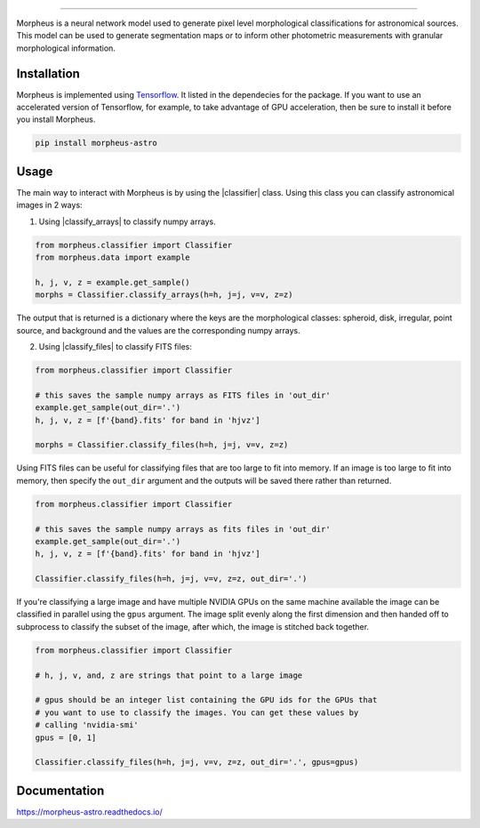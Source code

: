 .. Variables to use the correct hyperlinks in the readmertd build

.. |classifier| replace:: `morpheus.classifier.Classifier <https://morpheus-astro.readthedocs.io/en/latest/source/morpheus.html#morpheus.classifier.Classifier>`_
.. |classify_arrays| replace:: `classify_arrays <https://morpheus-astro.readthedocs.io/en/latest/source/morpheus.html#morpheus.classifier.Classifier.classify_arrays>`_
.. |classify_files| replace:: `classify_files <https://morpheus-astro.readthedocs.io/en/latest/source/morpheus.html#morpheus.classifier.Classifier.classify_files>`_

.. image:: https://cdn.jsdelivr.net/gh/morpheus-project/morpheus/morpheus.svg
    :target: https://github.com/morpheus-project/morpheus
    :align: center

----

.. image:: https://travis-ci.com/morpheus-project/morpheus.svg?branch=master
    :target: https://travis-ci.com/morpheus-project/morpheus

.. image:: https://codecov.io/gh/morpheus-project/morpheus/branch/master/graph/badge.svg
    :target: https://codecov.io/gh/morpheus-project/morpheus

.. image:: https://img.shields.io/badge/code%20style-black-000000.svg
    :target: https://github.com/ambv/black

.. image:: https://img.shields.io/badge/python-3.6-blue.svg
    :target: https://www.python.org/downloads/release/python-360/

.. image:: https://readthedocs.org/projects/morpheus-astro/badge/?version=latest
    :target: https://morpheus-astro.readthedocs.io

Morpheus is a neural network model used to generate pixel level morphological
classifications for astronomical sources. This model can be used to generate
segmentation maps or to inform other photometric measurements with granular
morphological information.

Installation
============

Morpheus is implemented using `Tensorflow <https://www.tensorflow.org/>`_.
It listed in the dependecies for the package. If you want to use
an accelerated version of Tensorflow, for example, to take advantage of GPU
acceleration, then be sure to install it before you install Morpheus.

.. code-block:: bash

    pip install morpheus-astro

Usage
=====

The main way to interact with Morpheus is by using the |classifier|
class. Using this class you can classify astronomical images in 2 ways:

1. Using |classify_arrays| to classify numpy arrays.

.. code-block:: python

    from morpheus.classifier import Classifier
    from morpheus.data import example

    h, j, v, z = example.get_sample()
    morphs = Classifier.classify_arrays(h=h, j=j, v=v, z=z)

The output that is returned is a dictionary where the keys are the
morphological classes: spheroid, disk, irregular, point source, and background
and the values are the corresponding numpy arrays.

2. Using |classify_files| to classify FITS files:

.. code-block:: python

    from morpheus.classifier import Classifier

    # this saves the sample numpy arrays as FITS files in 'out_dir'
    example.get_sample(out_dir='.')
    h, j, v, z = [f'{band}.fits' for band in 'hjvz']

    morphs = Classifier.classify_files(h=h, j=j, v=v, z=z)

Using FITS files can be useful for classifying files that are too large to fit
into memory. If an image is too large to fit into memory, then specify the
``out_dir`` argument and the outputs will be saved there rather than returned.

.. code-block:: python

    from morpheus.classifier import Classifier

    # this saves the sample numpy arrays as fits files in 'out_dir'
    example.get_sample(out_dir='.')
    h, j, v, z = [f'{band}.fits' for band in 'hjvz']

    Classifier.classify_files(h=h, j=j, v=v, z=z, out_dir='.')

If you're classifying a large image and have multiple NVIDIA GPUs on the same
machine available the image can be classified in parallel using the ``gpus``
argument. The image split evenly along the first dimension and then handed off
to subprocess to classify the subset of the image, after which, the image is
stitched back together.

.. code-block:: python

    from morpheus.classifier import Classifier

    # h, j, v, and, z are strings that point to a large image

    # gpus should be an integer list containing the GPU ids for the GPUs that
    # you want to use to classify the images. You can get these values by
    # calling 'nvidia-smi'
    gpus = [0, 1]

    Classifier.classify_files(h=h, j=j, v=v, z=z, out_dir='.', gpus=gpus)

Documentation
=============

https://morpheus-astro.readthedocs.io/
